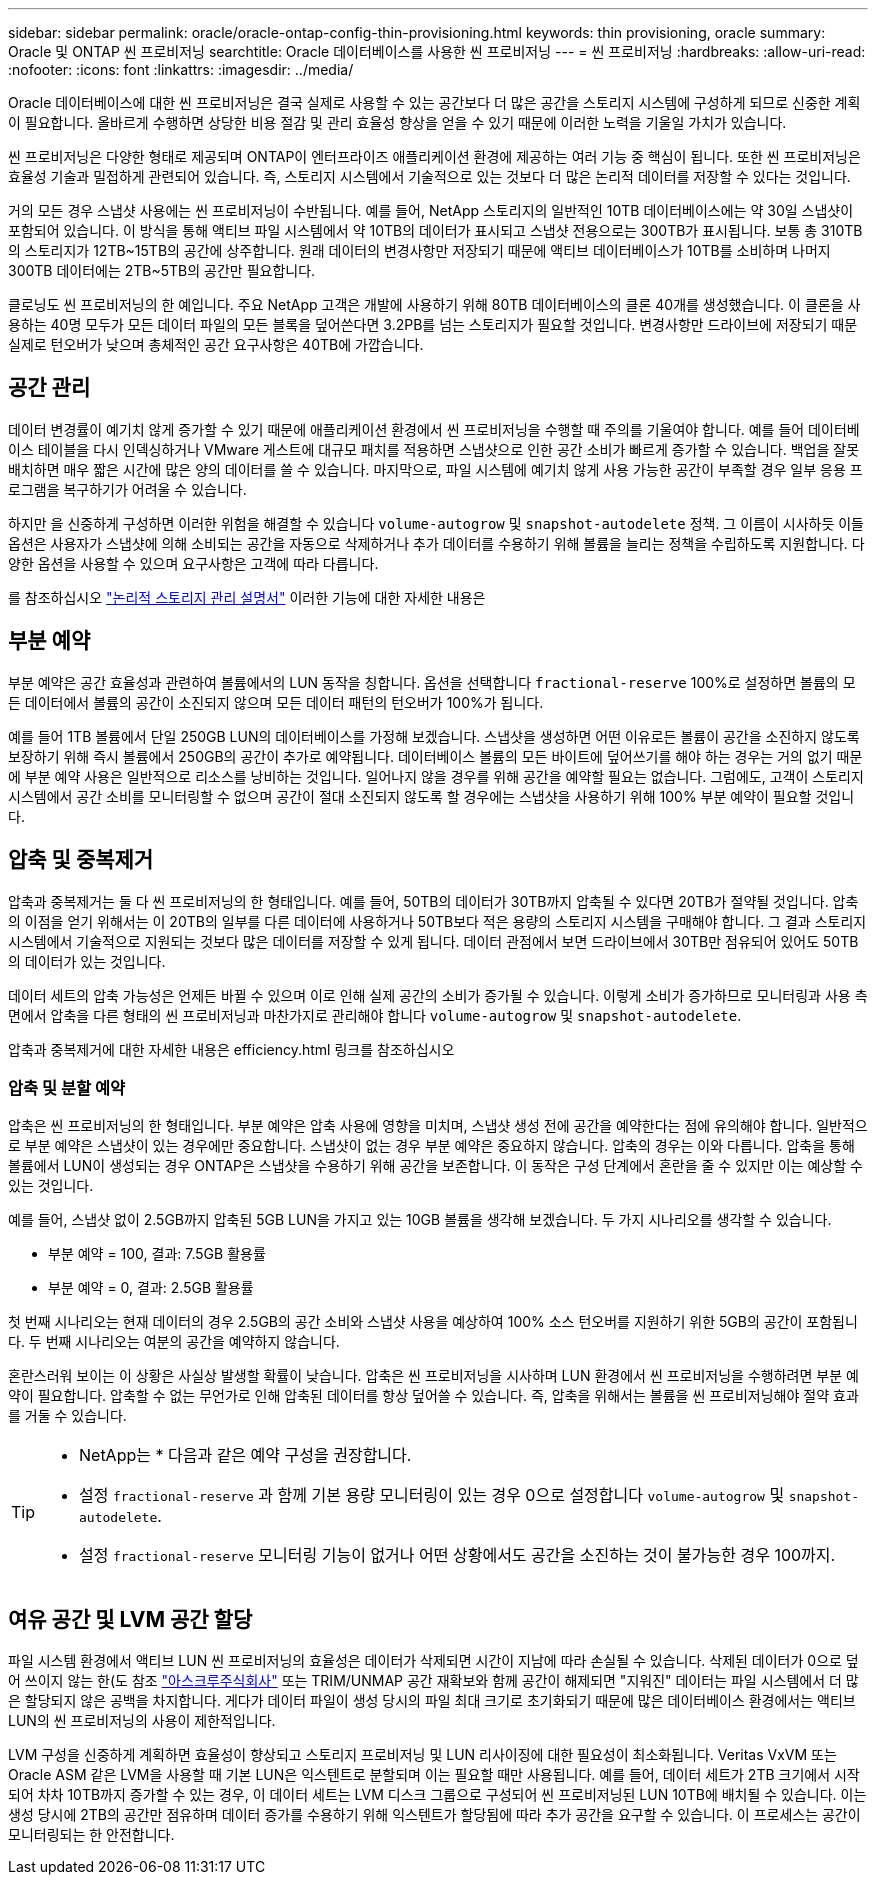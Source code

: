 ---
sidebar: sidebar 
permalink: oracle/oracle-ontap-config-thin-provisioning.html 
keywords: thin provisioning, oracle 
summary: Oracle 및 ONTAP 씬 프로비저닝 
searchtitle: Oracle 데이터베이스를 사용한 씬 프로비저닝 
---
= 씬 프로비저닝
:hardbreaks:
:allow-uri-read: 
:nofooter: 
:icons: font
:linkattrs: 
:imagesdir: ../media/


[role="lead"]
Oracle 데이터베이스에 대한 씬 프로비저닝은 결국 실제로 사용할 수 있는 공간보다 더 많은 공간을 스토리지 시스템에 구성하게 되므로 신중한 계획이 필요합니다. 올바르게 수행하면 상당한 비용 절감 및 관리 효율성 향상을 얻을 수 있기 때문에 이러한 노력을 기울일 가치가 있습니다.

씬 프로비저닝은 다양한 형태로 제공되며 ONTAP이 엔터프라이즈 애플리케이션 환경에 제공하는 여러 기능 중 핵심이 됩니다. 또한 씬 프로비저닝은 효율성 기술과 밀접하게 관련되어 있습니다. 즉, 스토리지 시스템에서 기술적으로 있는 것보다 더 많은 논리적 데이터를 저장할 수 있다는 것입니다.

거의 모든 경우 스냅샷 사용에는 씬 프로비저닝이 수반됩니다. 예를 들어, NetApp 스토리지의 일반적인 10TB 데이터베이스에는 약 30일 스냅샷이 포함되어 있습니다. 이 방식을 통해 액티브 파일 시스템에서 약 10TB의 데이터가 표시되고 스냅샷 전용으로는 300TB가 표시됩니다. 보통 총 310TB의 스토리지가 12TB~15TB의 공간에 상주합니다. 원래 데이터의 변경사항만 저장되기 때문에 액티브 데이터베이스가 10TB를 소비하며 나머지 300TB 데이터에는 2TB~5TB의 공간만 필요합니다.

클로닝도 씬 프로비저닝의 한 예입니다. 주요 NetApp 고객은 개발에 사용하기 위해 80TB 데이터베이스의 클론 40개를 생성했습니다. 이 클론을 사용하는 40명 모두가 모든 데이터 파일의 모든 블록을 덮어쓴다면 3.2PB를 넘는 스토리지가 필요할 것입니다. 변경사항만 드라이브에 저장되기 때문 실제로 턴오버가 낮으며 총체적인 공간 요구사항은 40TB에 가깝습니다.



== 공간 관리

데이터 변경률이 예기치 않게 증가할 수 있기 때문에 애플리케이션 환경에서 씬 프로비저닝을 수행할 때 주의를 기울여야 합니다. 예를 들어 데이터베이스 테이블을 다시 인덱싱하거나 VMware 게스트에 대규모 패치를 적용하면 스냅샷으로 인한 공간 소비가 빠르게 증가할 수 있습니다. 백업을 잘못 배치하면 매우 짧은 시간에 많은 양의 데이터를 쓸 수 있습니다. 마지막으로, 파일 시스템에 예기치 않게 사용 가능한 공간이 부족할 경우 일부 응용 프로그램을 복구하기가 어려울 수 있습니다.

하지만 을 신중하게 구성하면 이러한 위험을 해결할 수 있습니다 `volume-autogrow` 및 `snapshot-autodelete` 정책. 그 이름이 시사하듯 이들 옵션은 사용자가 스냅샷에 의해 소비되는 공간을 자동으로 삭제하거나 추가 데이터를 수용하기 위해 볼륨을 늘리는 정책을 수립하도록 지원합니다. 다양한 옵션을 사용할 수 있으며 요구사항은 고객에 따라 다릅니다.

를 참조하십시오 link:https://docs.netapp.com/us-en/ontap/volumes/index.html["논리적 스토리지 관리 설명서"] 이러한 기능에 대한 자세한 내용은



== 부분 예약

부분 예약은 공간 효율성과 관련하여 볼륨에서의 LUN 동작을 칭합니다. 옵션을 선택합니다 `fractional-reserve` 100%로 설정하면 볼륨의 모든 데이터에서 볼륨의 공간이 소진되지 않으며 모든 데이터 패턴의 턴오버가 100%가 됩니다.

예를 들어 1TB 볼륨에서 단일 250GB LUN의 데이터베이스를 가정해 보겠습니다. 스냅샷을 생성하면 어떤 이유로든 볼륨이 공간을 소진하지 않도록 보장하기 위해 즉시 볼륨에서 250GB의 공간이 추가로 예약됩니다. 데이터베이스 볼륨의 모든 바이트에 덮어쓰기를 해야 하는 경우는 거의 없기 때문에 부분 예약 사용은 일반적으로 리소스를 낭비하는 것입니다. 일어나지 않을 경우를 위해 공간을 예약할 필요는 없습니다. 그럼에도, 고객이 스토리지 시스템에서 공간 소비를 모니터링할 수 없으며 공간이 절대 소진되지 않도록 할 경우에는 스냅샷을 사용하기 위해 100% 부분 예약이 필요할 것입니다.



== 압축 및 중복제거

압축과 중복제거는 둘 다 씬 프로비저닝의 한 형태입니다. 예를 들어, 50TB의 데이터가 30TB까지 압축될 수 있다면 20TB가 절약될 것입니다. 압축의 이점을 얻기 위해서는 이 20TB의 일부를 다른 데이터에 사용하거나 50TB보다 적은 용량의 스토리지 시스템을 구매해야 합니다. 그 결과 스토리지 시스템에서 기술적으로 지원되는 것보다 많은 데이터를 저장할 수 있게 됩니다. 데이터 관점에서 보면 드라이브에서 30TB만 점유되어 있어도 50TB의 데이터가 있는 것입니다.

데이터 세트의 압축 가능성은 언제든 바뀔 수 있으며 이로 인해 실제 공간의 소비가 증가될 수 있습니다. 이렇게 소비가 증가하므로 모니터링과 사용 측면에서 압축을 다른 형태의 씬 프로비저닝과 마찬가지로 관리해야 합니다 `volume-autogrow` 및 `snapshot-autodelete`.

압축과 중복제거에 대한 자세한 내용은 efficiency.html 링크를 참조하십시오



=== 압축 및 분할 예약

압축은 씬 프로비저닝의 한 형태입니다. 부분 예약은 압축 사용에 영향을 미치며, 스냅샷 생성 전에 공간을 예약한다는 점에 유의해야 합니다. 일반적으로 부분 예약은 스냅샷이 있는 경우에만 중요합니다. 스냅샷이 없는 경우 부분 예약은 중요하지 않습니다. 압축의 경우는 이와 다릅니다. 압축을 통해 볼륨에서 LUN이 생성되는 경우 ONTAP은 스냅샷을 수용하기 위해 공간을 보존합니다. 이 동작은 구성 단계에서 혼란을 줄 수 있지만 이는 예상할 수 있는 것입니다.

예를 들어, 스냅샷 없이 2.5GB까지 압축된 5GB LUN을 가지고 있는 10GB 볼륨을 생각해 보겠습니다. 두 가지 시나리오를 생각할 수 있습니다.

* 부분 예약 = 100, 결과: 7.5GB 활용률
* 부분 예약 = 0, 결과: 2.5GB 활용률


첫 번째 시나리오는 현재 데이터의 경우 2.5GB의 공간 소비와 스냅샷 사용을 예상하여 100% 소스 턴오버를 지원하기 위한 5GB의 공간이 포함됩니다. 두 번째 시나리오는 여분의 공간을 예약하지 않습니다.

혼란스러워 보이는 이 상황은 사실상 발생할 확률이 낮습니다. 압축은 씬 프로비저닝을 시사하며 LUN 환경에서 씬 프로비저닝을 수행하려면 부분 예약이 필요합니다. 압축할 수 없는 무언가로 인해 압축된 데이터를 항상 덮어쓸 수 있습니다. 즉, 압축을 위해서는 볼륨을 씬 프로비저닝해야 절약 효과를 거둘 수 있습니다.

[TIP]
====
* NetApp는 * 다음과 같은 예약 구성을 권장합니다.

* 설정 `fractional-reserve` 과 함께 기본 용량 모니터링이 있는 경우 0으로 설정합니다 `volume-autogrow` 및 `snapshot-autodelete`.
* 설정 `fractional-reserve` 모니터링 기능이 없거나 어떤 상황에서도 공간을 소진하는 것이 불가능한 경우 100까지.


====


== 여유 공간 및 LVM 공간 할당

파일 시스템 환경에서 액티브 LUN 씬 프로비저닝의 효율성은 데이터가 삭제되면 시간이 지남에 따라 손실될 수 있습니다. 삭제된 데이터가 0으로 덮어 쓰이지 않는 한(도 참조 link:oracle-storage-san-config-asmru.html["아스크루주식회사"] 또는 TRIM/UNMAP 공간 재확보와 함께 공간이 해제되면 "지워진" 데이터는 파일 시스템에서 더 많은 할당되지 않은 공백을 차지합니다. 게다가 데이터 파일이 생성 당시의 파일 최대 크기로 초기화되기 때문에 많은 데이터베이스 환경에서는 액티브 LUN의 씬 프로비저닝의 사용이 제한적입니다.

LVM 구성을 신중하게 계획하면 효율성이 향상되고 스토리지 프로비저닝 및 LUN 리사이징에 대한 필요성이 최소화됩니다. Veritas VxVM 또는 Oracle ASM 같은 LVM을 사용할 때 기본 LUN은 익스텐트로 분할되며 이는 필요할 때만 사용됩니다. 예를 들어, 데이터 세트가 2TB 크기에서 시작되어 차차 10TB까지 증가할 수 있는 경우, 이 데이터 세트는 LVM 디스크 그룹으로 구성되어 씬 프로비저닝된 LUN 10TB에 배치될 수 있습니다. 이는 생성 당시에 2TB의 공간만 점유하며 데이터 증가를 수용하기 위해 익스텐트가 할당됨에 따라 추가 공간을 요구할 수 있습니다. 이 프로세스는 공간이 모니터링되는 한 안전합니다.

